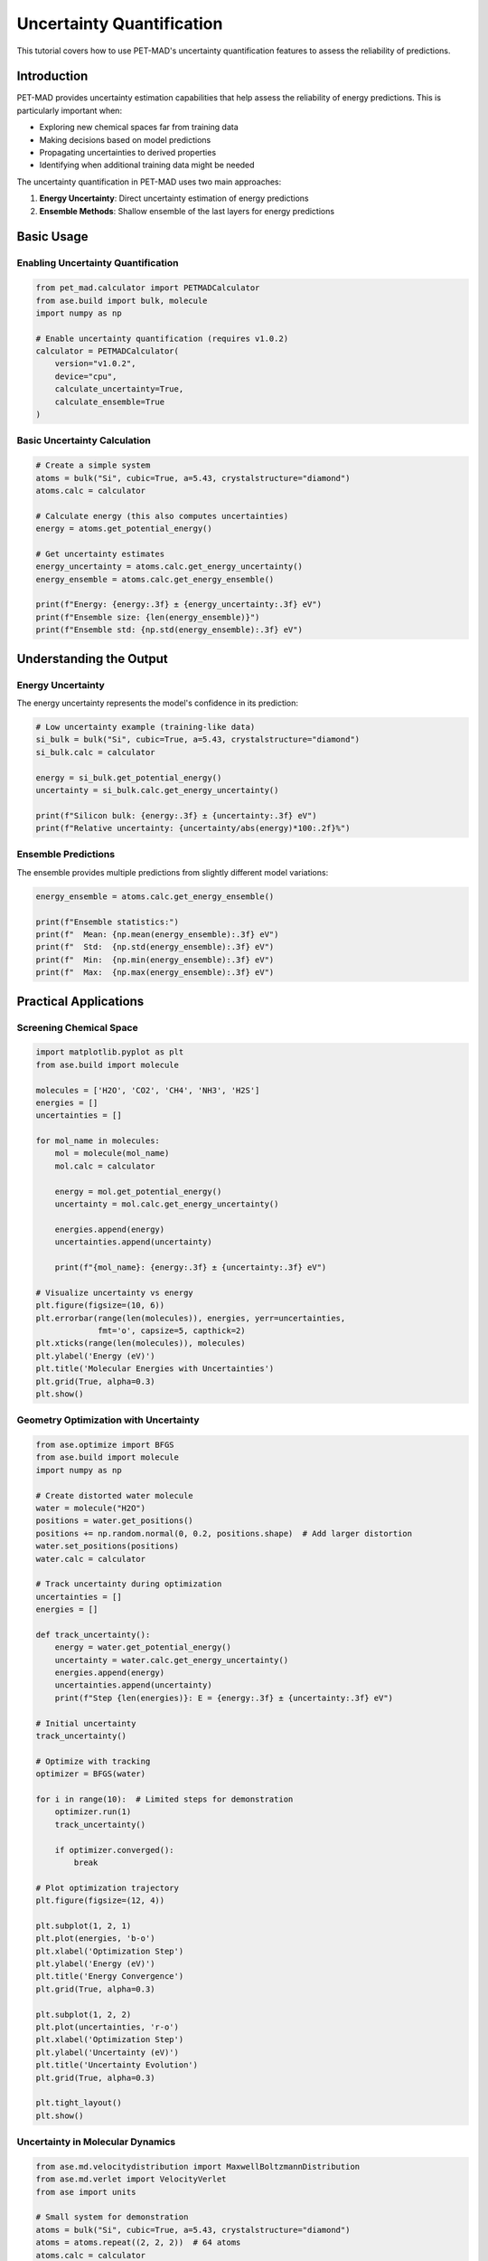 Uncertainty Quantification
===========================

This tutorial covers how to use PET-MAD's uncertainty quantification features to assess the reliability of predictions.

Introduction
------------

PET-MAD provides uncertainty estimation capabilities that help assess the reliability of energy predictions. This is particularly important when:

- Exploring new chemical spaces far from training data
- Making decisions based on model predictions
- Propagating uncertainties to derived properties
- Identifying when additional training data might be needed

The uncertainty quantification in PET-MAD uses two main approaches:

1. **Energy Uncertainty**: Direct uncertainty estimation of energy predictions
2. **Ensemble Methods**: Shallow ensemble of the last layers for energy predictions

Basic Usage
-----------

Enabling Uncertainty Quantification
~~~~~~~~~~~~~~~~~~~~~~~~~~~~~~~~~~~

.. code-block:: python

   from pet_mad.calculator import PETMADCalculator
   from ase.build import bulk, molecule
   import numpy as np

   # Enable uncertainty quantification (requires v1.0.2)
   calculator = PETMADCalculator(
       version="v1.0.2",
       device="cpu",
       calculate_uncertainty=True,
       calculate_ensemble=True
   )

Basic Uncertainty Calculation
~~~~~~~~~~~~~~~~~~~~~~~~~~~~~

.. code-block:: python

   # Create a simple system
   atoms = bulk("Si", cubic=True, a=5.43, crystalstructure="diamond")
   atoms.calc = calculator

   # Calculate energy (this also computes uncertainties)
   energy = atoms.get_potential_energy()

   # Get uncertainty estimates
   energy_uncertainty = atoms.calc.get_energy_uncertainty()
   energy_ensemble = atoms.calc.get_energy_ensemble()

   print(f"Energy: {energy:.3f} ± {energy_uncertainty:.3f} eV")
   print(f"Ensemble size: {len(energy_ensemble)}")
   print(f"Ensemble std: {np.std(energy_ensemble):.3f} eV")

Understanding the Output
------------------------

Energy Uncertainty
~~~~~~~~~~~~~~~~~~

The energy uncertainty represents the model's confidence in its prediction:

.. code-block:: python

   # Low uncertainty example (training-like data)
   si_bulk = bulk("Si", cubic=True, a=5.43, crystalstructure="diamond")
   si_bulk.calc = calculator

   energy = si_bulk.get_potential_energy()
   uncertainty = si_bulk.calc.get_energy_uncertainty()

   print(f"Silicon bulk: {energy:.3f} ± {uncertainty:.3f} eV")
   print(f"Relative uncertainty: {uncertainty/abs(energy)*100:.2f}%")

Ensemble Predictions
~~~~~~~~~~~~~~~~~~~~

The ensemble provides multiple predictions from slightly different model variations:

.. code-block:: python

   energy_ensemble = atoms.calc.get_energy_ensemble()

   print(f"Ensemble statistics:")
   print(f"  Mean: {np.mean(energy_ensemble):.3f} eV")
   print(f"  Std:  {np.std(energy_ensemble):.3f} eV")
   print(f"  Min:  {np.min(energy_ensemble):.3f} eV")
   print(f"  Max:  {np.max(energy_ensemble):.3f} eV")

Practical Applications
----------------------

Screening Chemical Space
~~~~~~~~~~~~~~~~~~~~~~~~

.. code-block:: python

   import matplotlib.pyplot as plt
   from ase.build import molecule

   molecules = ['H2O', 'CO2', 'CH4', 'NH3', 'H2S']
   energies = []
   uncertainties = []

   for mol_name in molecules:
       mol = molecule(mol_name)
       mol.calc = calculator

       energy = mol.get_potential_energy()
       uncertainty = mol.calc.get_energy_uncertainty()

       energies.append(energy)
       uncertainties.append(uncertainty)

       print(f"{mol_name}: {energy:.3f} ± {uncertainty:.3f} eV")

   # Visualize uncertainty vs energy
   plt.figure(figsize=(10, 6))
   plt.errorbar(range(len(molecules)), energies, yerr=uncertainties,
                fmt='o', capsize=5, capthick=2)
   plt.xticks(range(len(molecules)), molecules)
   plt.ylabel('Energy (eV)')
   plt.title('Molecular Energies with Uncertainties')
   plt.grid(True, alpha=0.3)
   plt.show()

Geometry Optimization with Uncertainty
~~~~~~~~~~~~~~~~~~~~~~~~~~~~~~~~~~~~~~

.. code-block:: python

   from ase.optimize import BFGS
   from ase.build import molecule
   import numpy as np

   # Create distorted water molecule
   water = molecule("H2O")
   positions = water.get_positions()
   positions += np.random.normal(0, 0.2, positions.shape)  # Add larger distortion
   water.set_positions(positions)
   water.calc = calculator

   # Track uncertainty during optimization
   uncertainties = []
   energies = []

   def track_uncertainty():
       energy = water.get_potential_energy()
       uncertainty = water.calc.get_energy_uncertainty()
       energies.append(energy)
       uncertainties.append(uncertainty)
       print(f"Step {len(energies)}: E = {energy:.3f} ± {uncertainty:.3f} eV")

   # Initial uncertainty
   track_uncertainty()

   # Optimize with tracking
   optimizer = BFGS(water)

   for i in range(10):  # Limited steps for demonstration
       optimizer.run(1)
       track_uncertainty()

       if optimizer.converged():
           break

   # Plot optimization trajectory
   plt.figure(figsize=(12, 4))

   plt.subplot(1, 2, 1)
   plt.plot(energies, 'b-o')
   plt.xlabel('Optimization Step')
   plt.ylabel('Energy (eV)')
   plt.title('Energy Convergence')
   plt.grid(True, alpha=0.3)

   plt.subplot(1, 2, 2)
   plt.plot(uncertainties, 'r-o')
   plt.xlabel('Optimization Step')
   plt.ylabel('Uncertainty (eV)')
   plt.title('Uncertainty Evolution')
   plt.grid(True, alpha=0.3)

   plt.tight_layout()
   plt.show()

Uncertainty in Molecular Dynamics
~~~~~~~~~~~~~~~~~~~~~~~~~~~~~~~~~

.. code-block:: python

   from ase.md.velocitydistribution import MaxwellBoltzmannDistribution
   from ase.md.verlet import VelocityVerlet
   from ase import units

   # Small system for demonstration
   atoms = bulk("Si", cubic=True, a=5.43, crystalstructure="diamond")
   atoms = atoms.repeat((2, 2, 2))  # 64 atoms
   atoms.calc = calculator

   # Set up MD
   MaxwellBoltzmannDistribution(atoms, temperature_K=300)
   md = VelocityVerlet(atoms, timestep=1.0*units.fs)

   # Track uncertainties during MD
   md_uncertainties = []
   md_energies = []
   times = []

   for i in range(50):  # Short MD run
       md.run(1)

       energy = atoms.get_potential_energy()
       uncertainty = atoms.calc.get_energy_uncertainty()

       md_energies.append(energy)
       md_uncertainties.append(uncertainty)
       times.append(i * 1.0)  # fs

       if i % 10 == 0:
           print(f"Time {i} fs: E = {energy:.3f} ± {uncertainty:.3f} eV")

   # Analyze uncertainty evolution
   plt.figure(figsize=(12, 4))

   plt.subplot(1, 2, 1)
   plt.plot(times, md_energies, 'b-')
   plt.xlabel('Time (fs)')
   plt.ylabel('Energy (eV)')
   plt.title('MD Energy Trajectory')
   plt.grid(True, alpha=0.3)

   plt.subplot(1, 2, 2)
   plt.plot(times, md_uncertainties, 'r-')
   plt.xlabel('Time (fs)')
   plt.ylabel('Uncertainty (eV)')
   plt.title('Uncertainty During MD')
   plt.grid(True, alpha=0.3)

   plt.tight_layout()
   plt.show()

Advanced Analysis
-----------------

Uncertainty vs Distance from Training Data
~~~~~~~~~~~~~~~~~~~~~~~~~~~~~~~~~~~~~~~~~~

.. code-block:: python

   # Create structures at different lattice parameters
   lattice_params = np.linspace(5.0, 6.0, 11)  # Around Si equilibrium
   si_energies = []
   si_uncertainties = []

   for a in lattice_params:
       atoms = bulk("Si", cubic=True, a=a, crystalstructure="diamond")
       atoms.calc = calculator

       energy = atoms.get_potential_energy()
       uncertainty = atoms.calc.get_energy_uncertainty()

       si_energies.append(energy)
       si_uncertainties.append(uncertainty)

   plt.figure(figsize=(12, 4))

   plt.subplot(1, 2, 1)
   plt.plot(lattice_params, si_energies, 'b-o')
   plt.xlabel('Lattice Parameter (Å)')
   plt.ylabel('Energy (eV)')
   plt.title('Energy vs Lattice Parameter')
   plt.grid(True, alpha=0.3)

   plt.subplot(1, 2, 2)
   plt.plot(lattice_params, si_uncertainties, 'r-o')
   plt.xlabel('Lattice Parameter (Å)')
   plt.ylabel('Uncertainty (eV)')
   plt.title('Uncertainty vs Lattice Parameter')
   plt.grid(True, alpha=0.3)

   plt.tight_layout()
   plt.show()

Ensemble Analysis
~~~~~~~~~~~~~~~~~

.. code-block:: python

   # Detailed ensemble analysis
   atoms = molecule("CH4")
   atoms.calc = calculator

   energy = atoms.get_potential_energy()
   ensemble = atoms.calc.get_energy_ensemble()

   # Statistical analysis
   mean_energy = np.mean(ensemble)
   std_energy = np.std(ensemble)
   min_energy = np.min(ensemble)
   max_energy = np.max(ensemble)

   print(f"Ensemble Analysis:")
   print(f"  Main prediction: {energy:.3f} eV")
   print(f"  Ensemble mean:   {mean_energy:.3f} eV")
   print(f"  Ensemble std:    {std_energy:.3f} eV")
   print(f"  Range: [{min_energy:.3f}, {max_energy:.3f}] eV")
   print(f"  Spread: {max_energy - min_energy:.3f} eV")

   # Histogram of ensemble predictions
   plt.figure(figsize=(10, 6))
   plt.hist(ensemble, bins=20, alpha=0.7, density=True)
   plt.axvline(energy, color='red', linestyle='--', linewidth=2, label='Main prediction')
   plt.axvline(mean_energy, color='blue', linestyle='--', linewidth=2, label='Ensemble mean')
   plt.xlabel('Energy (eV)')
   plt.ylabel('Probability Density')
   plt.title('Distribution of Ensemble Predictions')
   plt.legend()
   plt.grid(True, alpha=0.3)
   plt.show()

Uncertainty Propagation
-----------------------

Error Propagation in Derived Properties
~~~~~~~~~~~~~~~~~~~~~~~~~~~~~~~~~~~~~~~

.. code-block:: python

   # Calculate formation energy with uncertainty
   def formation_energy_with_uncertainty(compound_atoms, reference_atoms_dict):
       """Calculate formation energy with uncertainty propagation"""

       # Calculate compound energy
       compound_atoms.calc = calculator
       compound_energy = compound_atoms.get_potential_energy()
       compound_uncertainty = compound_atoms.calc.get_energy_uncertainty()

       # Calculate reference energies
       reference_energies = {}
       reference_uncertainties = {}

       for element, atoms in reference_atoms_dict.items():
           atoms.calc = calculator
           ref_energy = atoms.get_potential_energy()
           ref_uncertainty = atoms.calc.get_energy_uncertainty()

           reference_energies[element] = ref_energy
           reference_uncertainties[element] = ref_uncertainty

       # Calculate formation energy (simplified for binary compound)
       # This would need to be adapted for the specific compound
       formation_energy = compound_energy  # Simplified calculation

       # Uncertainty propagation (simplified)
       total_uncertainty = np.sqrt(
           compound_uncertainty**2 +
           sum(u**2 for u in reference_uncertainties.values())
       )

       return formation_energy, total_uncertainty

   # Example usage (simplified)
   h2o = molecule("H2O")
   references = {
       'H': molecule("H2"),
       'O': molecule("O2")
   }

   # This is a simplified example - real formation energy calculation
   # would require proper stoichiometry and reference state handling

Confidence Intervals
~~~~~~~~~~~~~~~~~~~~

.. code-block:: python

   from scipy import stats

   def calculate_confidence_interval(ensemble, confidence=0.95):
       """Calculate confidence interval from ensemble predictions"""
       alpha = 1 - confidence
       lower_percentile = (alpha/2) * 100
       upper_percentile = (1 - alpha/2) * 100

       lower_bound = np.percentile(ensemble, lower_percentile)
       upper_bound = np.percentile(ensemble, upper_percentile)

       return lower_bound, upper_bound

   # Example with molecule
   atoms = molecule("NH3")
   atoms.calc = calculator

   energy = atoms.get_potential_energy()
   ensemble = atoms.calc.get_energy_ensemble()

   # Calculate confidence intervals
   ci_68 = calculate_confidence_interval(ensemble, 0.68)  # 1σ
   ci_95 = calculate_confidence_interval(ensemble, 0.95)  # 2σ

   print(f"NH3 Energy Analysis:")
   print(f"  Point estimate: {energy:.3f} eV")
   print(f"  68% CI: [{ci_68[0]:.3f}, {ci_68[1]:.3f}] eV")
   print(f"  95% CI: [{ci_95[0]:.3f}, {ci_95[1]:.3f}] eV")

Quality Assessment
------------------

Uncertainty Calibration
~~~~~~~~~~~~~~~~~~~~~~~

.. code-block:: python

   def assess_prediction_quality(structures, reference_energies=None):
       """Assess the quality of uncertainty estimates"""

       energies = []
       uncertainties = []

       for atoms in structures:
           atoms.calc = calculator
           energy = atoms.get_potential_energy()
           uncertainty = atoms.calc.get_energy_uncertainty()

           energies.append(energy)
           uncertainties.append(uncertainty)

       energies = np.array(energies)
       uncertainties = np.array(uncertainties)

       # Basic statistics
       mean_uncertainty = np.mean(uncertainties)
       std_uncertainty = np.std(uncertainties)

       print(f"Uncertainty Statistics:")
       print(f"  Mean uncertainty: {mean_uncertainty:.3f} eV")
       print(f"  Std of uncertainties: {std_uncertainty:.3f} eV")
       print(f"  Min uncertainty: {np.min(uncertainties):.3f} eV")
       print(f"  Max uncertainty: {np.max(uncertainties):.3f} eV")

       # If reference values are available, calculate calibration
       if reference_energies is not None:
           reference_energies = np.array(reference_energies)
           errors = np.abs(energies - reference_energies)

           # Check if uncertainties correlate with errors
           correlation = np.corrcoef(uncertainties, errors)[0, 1]
           print(f"  Uncertainty-error correlation: {correlation:.3f}")

           return energies, uncertainties, errors

       return energies, uncertainties

   # Example assessment
   test_structures = [
       bulk("Si", cubic=True, a=5.43, crystalstructure="diamond"),
       bulk("C", cubic=True, a=3.55, crystalstructure="diamond"),
       molecule("H2O"),
       molecule("CO2")
   ]

   energies, uncertainties = assess_prediction_quality(test_structures)

Outlier Detection
~~~~~~~~~~~~~~~~~

.. code-block:: python

   def detect_high_uncertainty_structures(structures, threshold_percentile=95):
       """Identify structures with unusually high uncertainty"""

       results = []

       for i, atoms in enumerate(structures):
           atoms.calc = calculator
           energy = atoms.get_potential_energy()
           uncertainty = atoms.calc.get_energy_uncertainty()

           results.append({
               'index': i,
               'formula': atoms.get_chemical_formula(),
               'energy': energy,
               'uncertainty': uncertainty,
               'relative_uncertainty': uncertainty / abs(energy) * 100
           })

       # Find high uncertainty structures
       uncertainties = [r['uncertainty'] for r in results]
       threshold = np.percentile(uncertainties, threshold_percentile)

       high_uncertainty = [r for r in results if r['uncertainty'] > threshold]

       print(f"High uncertainty structures (>{threshold_percentile}th percentile):")
       for result in high_uncertainty:
           print(f"  {result['formula']}: {result['energy']:.3f} ± {result['uncertainty']:.3f} eV "
                 f"({result['relative_uncertainty']:.2f}%)")

       return results, high_uncertainty

Best Practices
--------------

When to Use Uncertainty Quantification
~~~~~~~~~~~~~~~~~~~~~~~~~~~~~~~~~~~~~~

1. **New chemical spaces**: When exploring materials not well represented in training data
2. **Critical decisions**: When model predictions inform important scientific or engineering decisions
3. **Method validation**: When comparing with experimental data or other computational methods
4. **Active learning**: When deciding which structures need additional training data

Interpreting Uncertainties
~~~~~~~~~~~~~~~~~~~~~~~~~~

.. code-block:: python

   def interpret_uncertainty(uncertainty, energy):
       """Provide interpretation guidelines for uncertainties"""

       relative_uncertainty = uncertainty / abs(energy) * 100

       if relative_uncertainty < 1.0:
           confidence = "High"
           recommendation = "Prediction is likely reliable"
       elif relative_uncertainty < 5.0:
           confidence = "Medium"
           recommendation = "Prediction is reasonably reliable, consider validation"
       else:
           confidence = "Low"
           recommendation = "Prediction should be validated with other methods"

       print(f"Uncertainty Analysis:")
       print(f"  Absolute uncertainty: {uncertainty:.3f} eV")
       print(f"  Relative uncertainty: {relative_uncertainty:.2f}%")
       print(f"  Confidence level: {confidence}")
       print(f"  Recommendation: {recommendation}")

       return confidence, recommendation

   # Example usage
   atoms = molecule("H2O")
   atoms.calc = calculator

   energy = atoms.get_potential_energy()
   uncertainty = atoms.calc.get_energy_uncertainty()

   interpret_uncertainty(uncertainty, energy)

Limitations and Considerations
------------------------------

Important Notes
~~~~~~~~~~~~~~~

1. **Model-specific**: Uncertainties are specific to the PET-MAD model and training data
2. **Not calibrated probabilities**: Uncertainties provide relative confidence, not absolute probabilities
3. **Computational cost**: Uncertainty quantification adds computational overhead
4. **Version dependency**: Only available for specific model versions (v1.0.2)

.. warning::
   Uncertainty estimates should be used as guidance for assessing prediction reliability, not as absolute error bounds. Always validate critical predictions with additional methods when possible.

Performance Considerations
~~~~~~~~~~~~~~~~~~~~~~~~~~

.. code-block:: python

   import time

   # Compare performance with and without uncertainty quantification
   atoms = bulk("Si", cubic=True, a=5.43, crystalstructure="diamond")

   # Without uncertainty
   calc_fast = PETMADCalculator(version="v1.0.2", device="cpu")
   atoms.calc = calc_fast

   start_time = time.time()
   energy_fast = atoms.get_potential_energy()
   time_fast = time.time() - start_time

   # With uncertainty
   calc_uq = PETMADCalculator(
       version="v1.0.2",
       device="cpu",
       calculate_uncertainty=True,
       calculate_ensemble=True
   )
   atoms.calc = calc_uq

   start_time = time.time()
   energy_uq = atoms.get_potential_energy()
   uncertainty = atoms.calc.get_energy_uncertainty()
   time_uq = time.time() - start_time

   print(f"Performance comparison:")
   print(f"  Without UQ: {time_fast:.3f} s")
   print(f"  With UQ: {time_uq:.3f} s")
   print(f"  Overhead: {time_uq/time_fast:.1f}x")
   print(f"  Energy difference: {abs(energy_fast - energy_uq):.6f} eV")
